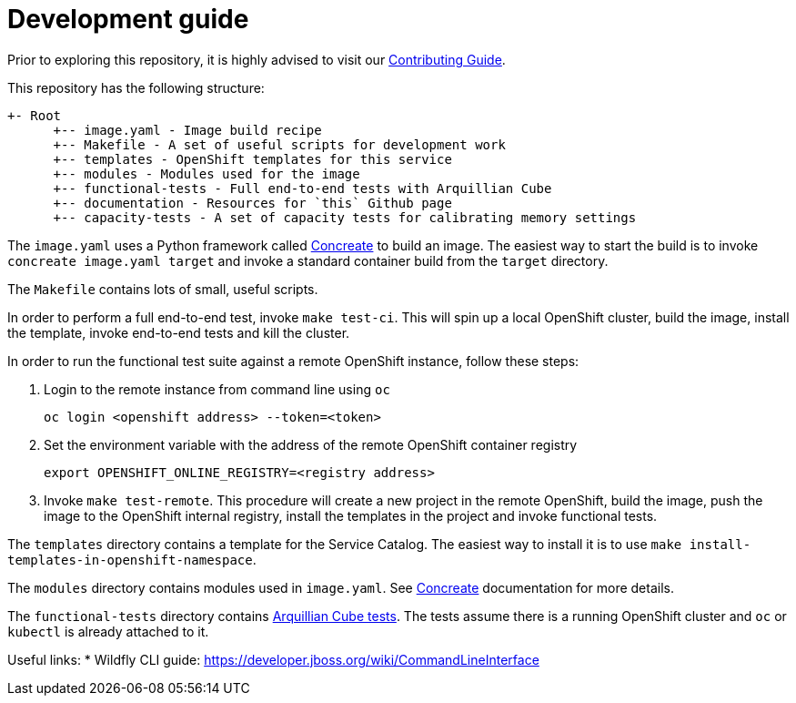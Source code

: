= Development guide

Prior to exploring this repository, it is highly advised to visit our https://docs.google.com/a/redhat.com/document/d/1gSGmytIW3u4IR1tXGmEekEa1AzhKfNvAPOAP0Fh32kQ/edit?usp=sharing[Contributing Guide].

This repository has the following structure:

```
+- Root
      +-- image.yaml - Image build recipe
      +-- Makefile - A set of useful scripts for development work
      +-- templates - OpenShift templates for this service
      +-- modules - Modules used for the image
      +-- functional-tests - Full end-to-end tests with Arquillian Cube
      +-- documentation - Resources for `this` Github page
      +-- capacity-tests - A set of capacity tests for calibrating memory settings
```

The `image.yaml` uses a Python framework called http://concreate.readthedocs.io/en/develop/[Concreate] to build an image. The easiest way to start the build is to invoke `concreate image.yaml target` and invoke a standard container build from the `target` directory.

The `Makefile` contains lots of small, useful scripts.

In order to perform a full end-to-end test, invoke `make test-ci`. This will spin up a local OpenShift cluster, build the image, install the template, invoke end-to-end tests and kill the cluster.

In order to run the functional test suite against a remote OpenShift instance, follow these steps:

1. Login to the remote instance from command line using `oc`

   oc login <openshift address> --token=<token>

2. Set the environment variable with the address of the remote OpenShift container registry

   export OPENSHIFT_ONLINE_REGISTRY=<registry address>

3. Invoke `make test-remote`.
This procedure will create a new project in the remote OpenShift, build the image, push the image to the OpenShift internal registry, install the templates in the project and invoke functional tests.

The `templates` directory contains a template for the Service Catalog. The easiest way to install it is to use `make install-templates-in-openshift-namespace`.

The `modules` directory contains modules used in `image.yaml`. See http://concreate.readthedocs.io/en/develop/[Concreate] documentation for more details.

The `functional-tests` directory contains http://arquillian.org/arquillian-cube/[Arquillian Cube tests]. The tests assume there is a running OpenShift cluster and `oc` or `kubectl` is already attached to it.

Useful links:
* Wildfly CLI guide: https://developer.jboss.org/wiki/CommandLineInterface
